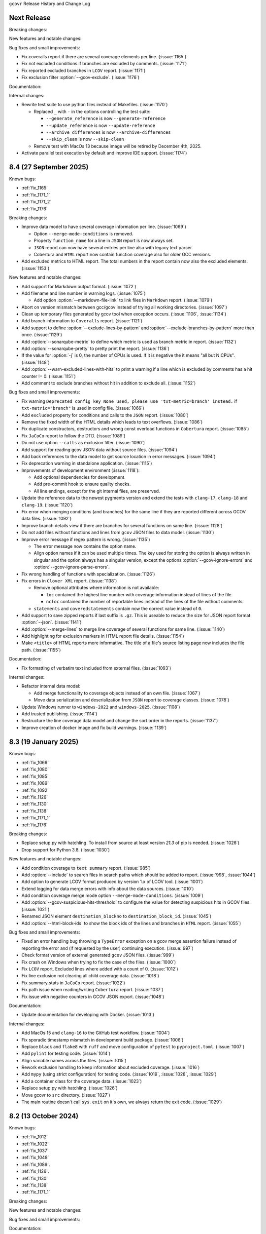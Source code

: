 ``gcovr`` Release History and Change Log

.. program is needed to resolve option links
.. program::  gcovr

.. _next_release:

Next Release
------------

Breaking changes:

New features and notable changes:

Bug fixes and small improvements:

- Fix coveralls report if there are several coverage elements per line. (:issue:`1165`)
- Fix not excluded conditions if branches are excluded by comments. (:issue:`1171`)
- Fix reported excluded branches in ``LCOV`` report. (:issue:`1171`)
- Fix exclusion filter :option:`--gcov-exclude`. (:issue:`1176`)

Documentation:

Internal changes:

- Rewrite test suite to use python files instead of Makefiles. (:issue:`1170`)

  - Replaced ``_`` with ``-`` in the options controlling the test suite:

    - ``--generate_reference`` is now ``--generate-reference``
    - ``--update_reference`` is now ``--update-reference``
    - ``--archive_differences`` is now ``--archive-differences``
    - ``--skip_clean`` is now ``--skip-clean``

  - Remove test with MacOs 13 because image will be retired by December 4th, 2025.

- Activate parallel test execution by default and improve IDE support. (:issue:`1174`)

.. _release_8_4:

8.4 (27 September 2025)
-----------------------

Known bugs:

- :ref:`fix_1165`
- :ref:`fix_1171_1`
- :ref:`fix_1171_2`
- :ref:`fix_1176`

Breaking changes:

- Improve data model to have several coverage information per line. (:issue:`1069`)

  - Option ``--merge-mode-conditions`` is removed.
  - Property ``function_name`` for a line in ``JSON`` report is now always set.
  - ``JSON`` report can now have several entries per line also with legacy text parser.
  - Cobertura and ``HTML`` report now contain function coverage also for older GCC versions.

- Add excluded metrics to HTML report. The total numbers in the report contain now also
  the excluded elements. (:issue:`1153`)

New features and notable changes:

- Add support for Markdown output format. (:issue:`1072`)
- Add filename and line number in warning logs. (:issue:`1075`)

  - Add option :option:`--markdown-file-link` to link files in ``Markdown`` report. (:issue:`1079`)

- Abort on version mismatch between gcc/gcov instead of trying all working directories. (:issue:`1097`)
- Clean up temporary files generated by gcov tool when exception occurs. (:issue:`1106`, :issue:`1134`)
- Add branch information to ``Coveralls`` report. (:issue:`1121`)
- Add support to define :option:`--exclude-lines-by-pattern` and :option:`--exclude-branches-by-pattern`
  more than once. (:issue:`1129`)
- Add :option:`--sonarqube-metric` to define which metric is used as branch metric in report. (:issue:`1132`)
- Add :option:`--sonarqube-pretty` to pretty print the report. (:issue:`1136`)
- If the value for :option:`-j` is 0, the number of CPUs is used. If it is negative the it means "all but N CPUs". (:issue:`1148`)
- Add :option:`--warn-excluded-lines-with-hits` to print a warning if a line which is excluded by comments has a hit counter != 0. (:issue:`1151`)
- Add comment to exclude branches without hit in addition to exclude all. (:issue:`1152`)

Bug fixes and small improvements:

- Fix warning ``Deprecated config key None used, please use 'txt-metric=branch' instead.``
  if ``txt-metric="branch"`` is used in config file. (:issue:`1066`)
- Add ``excluded`` property for conditions and calls to the ``JSON`` report. (:issue:`1080`)
- Remove the fixed width of the HTML details which leads to text overflows. (:issue:`1086`)
- Fix duplicate constructors, destructors and wrong const overload functions in ``Cobertura`` report. (:issue:`1085`)
- Fix ``JaCoCo`` report to follow the DTD. (:issue:`1089`)
- Do not use option ``--calls`` as exclusion filter. (:issue:`1090`)
- Add support for reading gcov JSON data without source files. (:issue:`1094`)
- Add back references to the data model to get source location in error messages. (:issue:`1094`)
- Fix deprecation warning in standalone application. (:issue:`1115`)
- Improvements of development environment (:issue:`1118`):

  - Add optional dependencies for development.
  - Add pre-commit hook to ensure quality checks.
  - All line endings, except for the git internal files, are preserved.

- Update the reference data to the newest pygments version and extend the tests with ``clang-17``,
  ``clang-18`` and ``clang-19``. (:issue:`1120`)
- Fix error when merging conditions (and branches) for the same line if they are reported different
  across GCOV data files. (:issue:`1092`)
- Improve branch details view if there are branches for several functions on same line. (:issue:`1128`)
- Do not add files without functions and lines from ``gcov`` JSON files to data model. (:issue:`1130`)
- Improve error message if regex pattern is wrong. (:issue:`1135`)

  - The error message now contains the option name.
  - Align option names if it can be used multiple times. The key used for storing the option is always
    written in singular and the option always has a singular version, except the options
    :option:`--gcov-ignore-errors` and :option:`--gcov-ignore-parse-errors`.

- Fix wrong handling of functions with specialization. (:issue:`1126`)
- Fix errors in ``Clover XML`` report. (:issue:`1138`)

  - Remove optional attributes where information is not available:

    - ``loc`` contained the highest line number with coverage information instead of lines of the file.
    - ``ncloc`` contained the number of reportable lines instead of the lines of the file without comments.

  - ``statements`` and ``coveredstatements`` contain now the correct value instead of ``0``.

- Add support to save zipped reports if last suffix is ``.gz``. This is useable to reduce the size for JSON
  report format :option:`--json`. (:issue:`1141`)
- Add :option:`--merge-lines` to merge line coverage of several functions for same line. (:issue:`1140`)
- Add highlighting for exclusion markers in HTML report file details. (:issue:`1154`)
- Make ``<title>`` of HTML reports more informative. The title of a file's source listing page now includes the file path. (:issue:`1155`)

Documentation:

- Fix formatting of verbatim text included from external files. (:issue:`1093`)

Internal changes:

- Refactor internal data model:

  - Add merge functionality to coverage objects instead of an own file. (:issue:`1067`)
  - Move data serialization and deserialization from ``JSON`` report to coverage classes. (:issue:`1078`)

- Update Windows runner to ``windows-2022`` and ``windows-2025``. (:issue:`1108`)
- Add trusted publishing. (:issue:`1114`)
- Restructure the line coverage data model and change the sort order in the reports. (:issue:`1137`)
- Improve creation of docker image and fix build warnings. (:issue:`1139`)

.. _release_8_3:

8.3 (19 January 2025)
---------------------

Known bugs:

- :ref:`fix_1066`
- :ref:`fix_1080`
- :ref:`fix_1085`
- :ref:`fix_1089`
- :ref:`fix_1092`
- :ref:`fix_1126`
- :ref:`fix_1130`
- :ref:`fix_1138`
- :ref:`fix_1171_1`
- :ref:`fix_1176`

Breaking changes:

- Replace setup.py with hatchling. To install from source at least version `21.3` of pip is needed. (:issue:`1026`)
- Drop support for Python 3.8. (:issue:`1030`)

New features and notable changes:

- Add condition coverage to ``text summary`` report. (:issue:`985`)
- Add :option:`--include` to search files in search paths which should be added to report. (:issue:`998`, :issue:`1044`)
- Add option to generate LCOV format produced by version 1.x of LCOV tool. (:issue:`1001`)
- Extend logging for data merge errors with info about the data sources. (:issue:`1010`)
- Add condition coverage merge mode option ``--merge-mode-conditions``. (:issue:`1009`)
- Add :option:`--gcov-suspicious-hits-threshold` to configure the value for detecting suspicious hits in GCOV files. (:issue:`1021`)
- Renamed JSON element ``destination_blockno`` to ``destination_block_id``. (:issue:`1045`)
- Add :option:`--html-block-ids` to show the block ids of the lines and branches in ``HTML`` report. (:issue:`1055`)

Bug fixes and small improvements:

- Fixed an error handling bug throwing a ``TypeError`` exception on a gcov merge assertion failure
  instead of reporting the error and (if requested by the user) continuing execution. (:issue:`997`)
- Check format version of external generated ``gcov`` JSON files. (:issue:`999`)
- Fix crash on Windows when trying to fix the case of the files. (:issue:`1000`)
- Fix ``LCOV`` report. Excluded lines where added with a count of 0. (:issue:`1012`)
- Fix line exclusion not clearing all child coverage data. (:issue:`1018`)
- Fix summary stats in ``JaCoCo`` report. (:issue:`1022`)
- Fix path issue when reading/writing ``Cobertura`` report. (:issue:`1037`)
- Fix issue with negative counters in GCOV JSON export. (:issue:`1048`)

Documentation:

- Update documentation for developing with Docker. (:issue:`1013`)

Internal changes:

- Add MacOs 15 and ``clang-16`` to the GitHub test workflow. (:issue:`1004`)
- Fix sporadic timestamp mismatch in development build package. (:issue:`1006`)
- Replace ``black`` and ``flake8`` with ``ruff`` and move configuration of ``pytest`` to ``pyproject.toml``. (:issue:`1007`)
- Add ``pylint`` for testing code. (:issue:`1014`)
- Align variable names across the files. (:issue:`1015`)
- Rework exclusion handling to keep information about excluded coverage. (:issue:`1016`)
- Add ``mypy`` (using strict configuration) for testing code. (:issue:`1019`, :issue:`1028`, :issue:`1029`)
- Add a container class for the coverage data. (:issue:`1023`)
- Replace setup.py with hatchling. (:issue:`1026`)
- Move gcovr to ``src`` directory. (:issue:`1027`)
- The main routine doesn't call ``sys.exit`` on it's own, we always return the exit code. (:issue:`1029`)

.. _release_8_2:

8.2 (13 October 2024)
---------------------

Known bugs:

- :ref:`fix_1012`
- :ref:`fix_1022`
- :ref:`fix_1037`
- :ref:`fix_1048`
- :ref:`fix_1089`.
- :ref:`fix_1126`.
- :ref:`fix_1130`
- :ref:`fix_1138`
- :ref:`fix_1171_1`

Breaking changes:

New features and notable changes:

Bug fixes and small improvements:

Documentation:

- Fix documentation build issue.

Internal changes:

.. _release_8_1:

8.1 (13 October 2024)
---------------------

Known bugs:

- :ref:`fix_1022`
- :ref:`fix_1037`
- :ref:`fix_1048`
- :ref:`fix_1089`
- :ref:`fix_1092`
- :ref:`fix_1130`
- :ref:`fix_1138`
- :ref:`fix_1171_1`

Breaking changes:

New features and notable changes:

- If a internal generated function is excluded the lines, if present, are excluded as well. (:issue:`991`)

Bug fixes and small improvements:

- Fix exclusion of internal functions. (:issue:`987`)
- Only print info on the first undefined block number in data model. (:issue:`990`)

Documentation:

Internal changes:

.. _release_8_0:

8.0 (07 October 2024)
---------------------

Known bugs:

- :ref:`fix_987`
- :ref:`fix_1022`
- :ref:`fix_1037`
- :ref:`fix_1048`
- :ref:`fix_1089`
- :ref:`fix_1092`
- :ref:`fix_1130`
- :ref:`fix_1138`
- :ref:`fix_1171_1`

Breaking changes:

- Changes related to added support of ``gcov`` JSON intermediate format:

  - The function return count is removed from internal data model, HTML and JSON output because missing in
    ``gcov`` JSON intermediate format. (:issue:`935`)
  - Renamed ``name`` key in in data model and ``JSON`` report to ``demangled_name``. If ``gcov`` JSON
    intermediate format is used the ``name`` key will contained the mangled name. The keys are now
    aligned with the ``gcov`` JSON intermediate format. (:issue:`974`)

- If block information is missing in ``gcov`` legacy text format block 0 is assumed. (:issue:`976`)

New features and notable changes:

- In Azure pipelines or GitHub actions errors and warnings are printed in an additional format captured by the CI. (:issue:`904`)
- Detect suspicious counter values in ``gcov`` output. (:issue:`903`)
- Add :option:`--html-single-page` to create a single page report (static or with Javascript). (:issue:`916`)
- Upload standalone applications as release artifacts. (:issue:`941`)
- Add support for ``gcov`` JSON intermediate format. (:issue:`766`)

  - Add function, block and condition information to data model. (:issue:`954`, :issue:`960`, :issue:`964`, :issue:`979`)
  - Add function coverage to Coveralls and ``HTML`` report. (:issue:`975`)

- Add :ref:`Exclusion markers` to exclude a while function. (:issue:`955`)
- Change sort order in JSON output files. (:issue:`959`)
- Add source exclusion markers to exclude source branch from target line. (:issue:`961`)

Bug fixes and small improvements:

- Implement consistent sorting of files with no lines, or one line with zero coverage (:issue:`918`)
- Use replacement value of 0 for function call count ``NAN %``. (:issue:`910`)
- Fix erroneous deprecation warning. (:issue:`912`)
- Fix display filename in ``HTML`` report. (:issue:`920`)
- Fix bundle of standalone executable with Python 3.12. (:issue:`924`)
- Fix merging of function coverage data. (:issue:`925`)
- Fix inefficient regular expression. (:issue:`933`)
- Fix missing output of gcov if execution fails. (:issue:`956`)

Documentation:

- Update Sphinx config because of deprecated context injection from Read The Docs. (:issue:`936`)

Internal changes:

- Move tests to directory in the root. (:issue:`897`)
- Add MacOs to the GitHub test workflow. (:issue:`901`, :issue:`905`, :issue:`980`)
- Remove test exclusions for MacOs and adapt tests and reference data. (:issue:`902`)
- Link correct documentation version in copyright header. (:issue:`907`)
- Move tag creation before publish the distribution because tag from pipeline doesn't trigger additional runs. (:issue:`899`)
- Fix scrubber for date in HTML test data. (:issue:`919`)
- Add test with Python 3.12. (:issue:`924`)
- Add gcc-14 to the test suite. (:issue:`923`)
- Skip coverage upload if executed in a fork. (:issue:`930`)
- Only execute pipeline if pushed on main and add button to execute workflow manual. (:issue:`930`)
- Check spelling in test pipeline. (:issue:`932`)
- Merge the test and deploy workflow to a single CI workflow. (:issue:`946`, :issue:`947`)
- Add Codacy to CI workflow for tracking coverage and code quality. (:issue:`948`)
- Add ``bandit`` to the linters. (:issue:`949`)
- Remove Codecov upload from pipeline. (:issue:`958`)
- Add test with ``bazel`` tests. (:issue:`969`)

.. _release_7_2:

7.2 (24 February 2024)
----------------------

Fix tagging issue of 7.1, no functional change.

.. _release_7_1:

7.1 (24 February 2024)
----------------------

Known bugs:

- :ref:`fix_1022`
- :ref:`fix_1037`
- :ref:`fix_1089`.
- :ref:`fix_1138`

New features and notable changes:

- Add support for colored logging. (:issue:`887`)
- Add support for TOML configuration format. (:issue:`881`)
- Add support for ``Clover XML`` output format. (:issue:`888`)
- Add decision to ``JSON summary`` report if :option:`--decisions` is used. (:issue:`892`)

Bug fixes and small improvements:

- Add support for files with more than 9999 lines. (:issue:`883`, fixes :issue:`882`)
- Do not suppress gcov errors if exception occur. (:issue:`889`)

Documentation:

- Add nox session to generate the screenshots from the HTML files. (:issue:`877`)

Internal changes:

- Improve Dockerfile for faster rebuilds by using cache. (:issue:`878`)
- Fix deprecation warnings from GitHub actions. (:issue:`880`)
- Add pipeline job to apply tag if new version is bumped. (:issue:`879`)
- Improve test coverage and generate coverage report if executed in local environment. (:issue:`891`)

.. _release_7_0:

7.0 (25 January 2024)
---------------------

Known bugs:

- :ref:`fix_1022`
- :ref:`fix_1037`
- :ref:`fix_1089`

Breaking changes:

- Dropped support for Python 3.7 (:issue:`869`)
- The exit code for an error of the reader module is changed from 8 to 64 and for a writer from 7 to 128. (:issue:`773`)

New features and notable changes:

- Add `--html-template-dir` option to use custom Jinja2 templates. (:issue:`758`)
- Add block numbers and md5 sums of code lines to data model. (:issue:`764`)
- If the CSS given with :option:`--html-css` contains the string ``/* Comment.Preproc */`` no ``pygments`` CSS is added anymore. (:issue:`786`)
- Add support for ``Devcontainer`` and ``GitHub Codespaces``. (:issue:`771`)
- Fix Dockerfile.qa to avoid uid conflicts. (:issue:`801`)
- Pygments required ≥ 2.13.0. (:issue:`799`)
- Add a second theme for ``HTML`` report inspired by GitHub. (:issue:`793`)
- Add :option:`--fail-under-decision` and :option:`--fail-under-function` which will error under a given minimum coverage. (:issue:`773`)
- Add function coverage to data model. (:issue:`822`)
- Add support for importing Cobertura XML files with ``--cobertura-add-tracefile`` option. (:issue:`805`)
- Add :option:`--jacoco` to generate JaCoCo XML format. (:issue:`823`))
- Add function coverage to ``HTML`` report. (:issue:`828`)
- Improve sorting of data in reports. (:issue:`817`):

  - Sort file names alpha numerical and with casefold
    (see `str.casefold <https://docs.python.org/3.11/library/stdtypes.html?highlight=str%20casefold#str.casefold>`_)
    (``file_10.c`` comes after ``file_0.c``).
  - Always sort at the end by filename if line or branch coverage is identical for a file.
  - Add :option:`--sort-branches` to sort by branches instead of lines, this is the default if :option:`--txt-branches` is used.
  - Add :option:`--sort-reverse` to reverse the sort order.

- Add option to report covered lines in txt report. (:issue:`836`)
- Add support for specifying files for :option:`search_paths`. (:issue:`834`)
- Use different color for partial covered lines in HTML report. (:issue:`839`)
- Add support to generate LCOV info files. (:issue:`830`)
- Add support for FIPS enabled OS when used with Python 3.9. (:issue:`850`)
- Reduce file size for detailed HTML reports by merging columns the function lists. (:issue:`840`)
- Ignore all negative hits if :option:`--gcov-ignore-parse-errors` is used. (:issue:`852`)
- Use literal options for sorting and TXT metric. (:issue:`867`)

  - The :option:`-b`, :option:`--txt-branches` and :option:`--branches` are deprecated, use :option:`--txt-metric` instead.
    The reason for this is that we have line, branch and decision coverage and handle this with flags is more complex than
    using an enumeration.
  - The :option:`--sort-uncovered` and :option:`--sort-percentage` are deprecated, use :option:`--sort` instead.
    The reason for this is that only one sorting order shall be selectable and and an enumeration is easier to handle
    than several flags.

- The development branch is renamed from ``master`` to ``main``. (:issue:`829`, :issue:`873`)
- Add support for decision coverage metric in text report. (:issue:`864`)
- Split list of functions into tables with maximum 10000 rows to fix rendering issues. (:issue:`858`)

Bug fixes and small improvements:

- Print calls and decision statistics in summary only if values are gathered. (:issue:`749`)
- Log the thread name if :option:`-j` is used. (:issue:`752`)
- Collapse also root directory if needed in nested HTML report. (:issue:`750`)
- Handle special case of absolute source file paths in ``gcov`` output. (:issue:`776`)
- Ignore exit code 6 when running ``gcov`` (output write error introduced gcc-12). (:issue:`781`)
- Change Coveralls value from 0.0 to 1.0 if no code lines or branches are present. (:issue:`796`)
- Fix symlinked root directories on Windows. (:issue:`814`)
- Extend :option:`--gcov-ignore-errors` to be able to ignore specific gcov errors. (:issue:`787`)
- Fix reading of choices options from configuration files (e.g. ``gcov-ignore-parse-errors``). (:issue:`816`)
- Fix ``TypeError`` during decision analysis. (:issue:`784`)
- Use relative paths if possible when running ``gcov``. (:issue:`820`)
- Respect :option:`--merge-mode-functions` when merging coverage data. (:issue:`844`)

Documentation:

- Fix wrong command in ``How to create a standalone application`` docs. (:issue:`792`)
- Update output html to add github style themes. (:issue:`818`)

Internal changes:

- Do not scrub versions in reference data. (:issue:`747`)
- Add interface for the different formats to easily add new formats. (:issue:`755`)
- All options have now a prefix of the format and all long option names can be used in a configuration file. (:issue:`755`)

  - :option:`--txt-summary` in addition to :option:`--print-summary`.
  - :option:`--json-add-tracefile` in addition to :option:`--add-tracefile`.
  - :option:`--gcov-delete` in addition to :option:`--delete`.
  - :option:`--gcov-keep` in addition to :option:`--keep`.
  - :option:`--gcov-object-directory` in addition to :option:`--object-directory`.
  - :option:`--gcov-exclude-directories` in addition to :option:`--exclude-directories`.
  - :option:`--gcov-use-existing-files` in addition to :option:`--use-gcov-files`.

- Use interactive terminal for docker (support of Ctrl-C to interrupt). (:issue:`767`)
- Use separate session for flake8 and us this session in lint. (:issue:`768`)
- Replace the deprecated codecov python uploader with the binary uploader. (:issue:`770`)
- Add gcc-12 and gcc-13 to the test suite. (:issue:`780`)
- Add sessions to run the targets for all versions of ``gcc`` or ``clang``. (:issue:`782`)
- Use ``build`` instead of calling ``setup.py`` directly. (:issue:`819`)
- Add nox session to import reference file from pipeline. (:issue:`831`)
- Add support for ``clang-15`` in our test suite and fix test with write protection under Mac OS. (:issue:`853`)
- Add test for parallel execution of multiple gcovr instances. (:issue:`832`)

.. _release_6_0:

6.0 (08 March 2023)
-------------------

Known bugs:

- :ref:`fix_1037`

Breaking changes:

- Remove not allowed attributes ``function-rate``, ``functions-covered`` and ``functions-valid``
  from ``Cobertura`` report. (:issue:`671`)
- Remove "noncode" entries in JSON reports. (:issue:`663`)
- New :option:`--exclude-noncode-lines` to exclude noncode lines. Noncode lines are not excluded by default anymore. (:issue:`704`, :issue:`705`)
- Changed :option:`--gcov-ignore-parse-errors` to accept list of errors to ignore. (:issue:`701`)
- The default filename for :option:`--cobertura` is changed from coverage.xml to cobertura.xml. (:issue:`721`)
- Handling of ``gcov`` errors:

  - Do not ignore return code of ``gcov``. (:issue:`653`)
  - New :option:`--gcov-ignore-errors` to ignore ``gcov`` errors. Old behavior was to print a warning and continue. (:issue:`718`)

- Revert changes from :issue:`623` and add documentation entry :ref:`support keil uvision format`. (:issue:`727`)

New features and notable changes:

- New :option:`--html-nested` for reports that summarize subdirectories with aggregated statistics per directory. (:issue:`687`)
- Accept `NAN %` which is used in GCOV 7.5.0 instead of an invalid value. (:issue:`651`)
- New :option:`--json-base` to define a base bath used in JSON reports. (:issue:`656`)
- New :option:`--calls` to report call coverage: function calls invoked/total. (:issue:`666`)
- New nox session to generate a portable application with pyinstaller, see :ref:`standalone application`. (:issue:`661`)
- Print a warning if root directory contains symlinks. (:issue:`652`)
- Change :option:`--keep` when calling gcov internal. (:issue:`703`)
- Allow annotations for never executed branches. (:issue:`711`)
- Add function merge mode for same function defined in different lines. (:issue:`700`)
- Update link to gcovr documentation in HTML report to point to the documentation of the used version. (:issue:`723`)
- Add environment `SOURCE_DATE_EPOCH <https://reproducible-builds.org/docs/source-date-epoch>`_ to set default for :option:`--timestamp`. (:issue:`729`)

Bug fixes and small improvements:

- Fix :option:`--html-tab-size` feature. (:issue:`650`)
- Fix alphabetical sort of html report, for when there are symlinks. (:issue:`685`)
- Handle :option:`--version` before parsing the configuration file. (:issue:`696`)
- Fix reports of excluded coverage. (:issue:`409`, :issue:`503`, :issue:`663`)
- Fix handling for nonexistent source code for HTML-details and ``Coveralls`` reports. (:issue:`663`)
- Exclude functions with :ref:`Exclusion markers`. (:issue:`713`)
- Fix problem in decision parser if open block brace is on same line. (:issue:`681`)
- Add Python 3.11 to test matrix. (:issue:`717`)
- Fix casing of files if filesystem is case insensitive. (:issue:`694`)
- Fix deadlock if :option:`-j` is used and there are errors from ``gcov`` execution. (:issue:`719`)
- Fix problem in decision parser if case is not on a single line with the break statement. (:issue:`738`)
- Do not use ``realpath`` for ``DirectoryPrefixFilter`` to support symlinks in root directory. (:issue:`712`)

Documentation:

- Add detailed reference for the JSON output format. (:issue:`663`)

Internal changes:

- Select the :option:`--html-theme` using CSS classes. (:issue:`650`)
- Change and extend ``cmake`` tests. (:issue:`676`)
- Detect ``gcc`` version for running tests. (:issue:`686`)
- Use scrubbed data for ``--update_reference`` option. (:issue:`698`)
- Install ninja with package manager instead of GitHub action. (:issue:`699`)
- Rename the reference files coverage.xml to cobertura.xml and the test from xml to cobertura. (:issue:`721`)
- Add support for ``clang-14`` in our test suite and improve startup performance of docker image. (:issue:`731`)
- Compare files by extension in test suite. (:issue:`733`)
- Split HTML templates into one file for each part of the page. (:issue:`735`)
- Change docker image to be able to use it like the ``nox`` command itself. (:issue:`734`)

5.2 (06 August 2022)
--------------------

New features and notable changes:

- Log additional info on gcov parsing errors. (:issue:`589`)
- Add support for branch exclude markers. (:issue:`644`)
- Additional options to configure the thresholds for lines and branches in HTML separate. (:issue:`645`)

Bug fixes and small improvements:

- Remove function coverage from sonarqube report. (:issue:`591`)
- Fix parallel processing of gcov data. (:issue:`592`)
- Better diagnostics when dealing with corrupted input files. (:issue:`593`)
- Accept metadata lines without values (introduced in gcc-11). (:issue:`601`)
- Properly close <a> element in detailed HTML report. (:issue:`602`)
- Use `≥` sign instead of `>=` in HTML legend. (:issue:`603`)
- Using :option:`--add-tracefile` will now correctly merge branch coverage. (:issue:`600`)
- Fix package-level function coverage statistics in Cobertura XML reports. (:issue:`605`)
- Respect excluded/noncode lines for aggregated branch coverage. (:issue:`611`)
- Fix list options in configuration file (search-path). (:issue:`612`)
- Fix assert and key error in --decisions flag. (:issue:`642`)
- Fix adding none existing lines by decision analysis to data model. (:issue:`617`)
- Always treat relative paths in config files as relative to the directory of the file. (:issue:`615`)
- More flexible ``.gcov`` parsing to support files generated by third party tools.
  (:issue:`621`, :issue:`623`)

Internal changes:

- Fix black check to fail on format errors. (:issue:`594`)
- Change session black with no arguments to format all files. (:issue:`595`)
- Add gcc-10 and gcc-11 to the test suite. (:issue:`597`)
- Improved internal coverage data model to simplify processing. (:issue:`600`)
- Use pretty print for cobertura and Coveralls in test suite. (:issue:`606`)
- Forward nox options `--reuse-existing-virtualenvs` and `--no-install` to call inside docker. (:issue:`616`)

5.1 (26 March 2022)
-------------------

Breaking changes:

- Dropped support for Python 3.6 (:issue:`550`)
- Changed ``xml`` configuration key to ``cobertura`` (:issue:`552`)
- JSON summary output: all percentages are now reported from 0 to 100
  (:issue:`570`)

New features and notable changes:

- Report function coverage (:issue:`362`, :issue:`515`, :issue:`554`)
- Consistent support for symlinks across operating systems

  - Support for Windows junctions (:issue:`535`)
  - Symlinks are only resolved for :ref:`evaluating filters <filters>`
    (:issue:`565`)

- Show error message on STDERR
  when :option:`--fail-under-line` or :option:`--fail-under-branch` fails
  (:issue:`502`)
- Can report decision coverage with :option:`--decisions` option
  (reasonably formatted C/C++ source files only, HTML and JSON output)
  (:issue:`350`)
- Can create reproducible reports with the :option:`--timestamp` option
  (:issue:`546`)
- Improvements to :ref:`Exclusion markers` (LINE/START/STOP)

  - Can ignore markers in code with :option:`--no-markers` option (:issue:`361`)
  - Can customize patterns with :option:`--exclude-pattern-prefix` option
    (:issue:`561`)

- Can use :option:`--cobertura` as a less ambiguous alias for :option:`--xml`.
  (:issue:`552`)

Bug fixes and small improvements:

- Gcov is invoked without localization by setting LC_ALL=C (:issue:`513`)
- Gcov is invoked without temporary directories (:issue:`525`)
- Gcov: solved problems with file name limitations. (:issue:`528`)
- Fixed "root" path in JSON summary report. (:issue:`548`)
- Correctly resolve relative filters in configuration files. (:issue:`568`)
- HTML output: indicate lines with excluded coverage (:issue:`503`)
- HTML output: fixed sanity check to support empty files (:issue:`571`)
- HTML output: support ``jinja2 >= 3.1`` (:issue:`576`)

Documentation:

- Split documentation into smaller pages (:issue:`552`)
- Document used options for ``gcov`` (:issue:`528`)

Internal changes:

- Replaced own logger with Python's logging module. (:issue:`540`)
- New parser for ``.gcov`` file format, should be more robust. (:issue:`512`)
- New tests

  - more compilers:
    clang-10 (:issue:`484`),
    clang-13 (:issue:`527`),
    gcc-9 (:issue:`527`)
  - ``-fprofile-abs-path`` compiler option (:issue:`521`)
  - enabled symlink tests for Windows (:issue:`539`)

- Improvements to the test suite

  - Use Nox instead of Makefiles to manage QA checks (:issue:`516`, :issue:`555`)
  - Can run tests for all compiler versions in one go (:issue:`514`)
  - More linter checks (:issue:`566`)
    and code style enforcement with black (:issue:`579`)
  - Better XML diffing with yaxmldiff (:issue:`495`, :issue:`509`)
  - Share test reference data between compiler versions where possible
    (:issue:`556`)
  - Better environment variable handling (:issue:`493`, :issue:`541`)
  - Fixed glob patterns for collecting reference files (:issue:`533`)
  - Add timeout for each single test. (:issue:`572`)

- Improvements and fixes to the release process (:issue:`494`, :issue:`537`)
- Normalize shell scripts to Unix line endings (:issue:`538`, :issue:`547`)


5.0 (11 June 2021)
------------------

Breaking changes:

- Dropped support for Python 2 and Python 3.5.
  From now on, gcovr will only support Python versions
  that enjoy upstream support.

Improvements and new features:

- Handles spaces in ``gcov`` path. (:issue:`385`)
- Early fail when output cannot be created. (:issue:`382`)
- Add :option:`--txt` for text output. (:issue:`387`)
- Add :option:`--csv` for CSV output. (:issue:`376`)
- Add :option:`--exclude-lines-by-pattern` to filter out source lines by arbitrary
  regex. (:issue:`356`)
- Add :option:`--json-summary` to generate a :ref:`JSON Summary <json_summary_output>` report. (:issue:`366`)
- Add :option:`--coveralls` to generate a :ref:`Coveralls <coveralls_output>` compatible JSON report. (:issue:`328`)
- Add support for output directories. If the output ends with a ``/`` or ``\`` it is used as a directory. (:issue:`416`)
- Compare paths case insensitive if file system of working directory is case insensitive. (:issue:`329`)
- Add wildcard pattern to json :option:`--add-tracefile`. (:issue:`351`)
- Enable :option:`--filter` and :option:`--exclude` for :ref:`Merging coverage <merging_coverage>`. (:issue:`373`)
- Only output 100.0% in text and HTML output if really 100.0%, else use 99.9%. (:issue:`389`)
- Support relative source location for shadow builds. (:issue:`410`)
- Incorrect path for header now can still generate html-details reports (:issue:`271`)
- Change format version in JSON output from number to string and update it to "0.2".  (:issue:`418`, :issue:`463`)
- Only remove :option:`--root` path at the start of file paths. (:issue:`452`)
- Fix coverage report for cmake ninja builds with given in-source object-directory. (:issue:`453`)
- Add issue templates. (:issue:`461`)
- Add :option:`--exclude-function-lines` to exclude the line of the function definition in the coverage report. (:issue:`430`)
- Changes for HTML output format:

  - Redesign HTML generation. Add :option:`--html-self-contained` to control external or internal CSS. (:issue:`367`)
  - Change legend for threshold in html report. (:issue:`371`)
  - Use HTML title also for report heading. Default value for :option:`--html-title` changed. (:issue:`378`)
  - Add :option:`--html-tab-size` to configure tab size in HTML details. (:issue:`377`)
  - Add option :option:`--html-css` for user defined styling. (:issue:`380`)
  - Create details html filename independent from OS. (:issue:`375`)
  - Add :option:`--html-theme` to change the color theme. (:issue:`393`)
  - Add linkable lines in HTML details. (:issue:`401`)
  - Add syntax highlighting in the details HTML report. This can be turned off with :option:`--no-html-details-syntax-highlighting <--html-details-syntax-highlighting>`. (:issue:`402`, :issue:`415`)

Documentation:

- Cookbook: :ref:`oos cmake` (:issue:`340`, :issue:`341`)

Internal changes:

- Add makefile + dockerfile for simpler testing.
- Add .gitbugtraq to link comments to issue tracker in GUIs. (:issue:`429`)
- Add GitHub actions to test PRs and master branch. (:issue:`404`)
- Remove Travis CI. (:issue:`419`)
- Remove Appveyor CI and upload coverage report from Windows and Ubuntu from the GitHub actions. (:issue:`455`)
- Add check if commit is mentioned in the CHANGELOG.rst. (:issue:`457`)
- Move flake8 config to setup.cfg and add black code formatter. (:issue:`444`)
- Fix filter/exclude relative path issue in Windows. (:issue:`320`, :issue:`479`)
- Extend test framework for CI:

  - Set make variable TEST_OPTS as environment variable inside docker. (:issue:`372`)
  - Add make variable USE_COVERAGE to extend flags for coverage report in GitHub actions. (:issue:`404`)
  - Extend tests to use an unified diff in the assert. Add test options ``--generate_reference``,
    ``--update_reference`` and ``--skip_clean``. (:issue:`379`)
  - Support multiple output patterns in integration tests. (:issue:`383`)
  - New option ``--archive_differences`` to save the different files as ZIP.
    Use this ZIP as artifact in AppVeyor. (:issue:`392`)
  - Add support for gcc-8 to test suite and docker tests. (:issue:`423`)
  - Run as limited user inside docker container and add test with read only directory. (:issue:`445`)

4.2 (6 November 2019)
---------------------

Breaking changes:

- Dropped support for Python 3.4.
- Format flag parameters like :option:`--xml` or :option:`--html`
  now take an optional output file name.
  This potentially changes the interpretation of search paths.
  In ``gcovr --xml foo``,
  previous gcovr versions would search the ``foo`` directory for coverage data.
  Now, gcovr will try to write the ``Cobertura`` report to the ``foo`` file.
  To keep the old meaning, separate positional arguments like
  ``gcovr --xml -- foo``.

Improvements and new features:

- :ref:`Configuration file <configuration>` support (experimental).
  (:issue:`167`, :issue:`229`, :issue:`279`, :issue:`281`, :issue:`293`,
  :issue:`300`, :issue:`304`)
- :ref:`JSON output <json_output>`. (:issue:`301`, :issue:`321`, :issue:`326`)
- :ref:`Merging coverage <merging_coverage>`
  with :option:`gcovr --add-tracefile`.
  (:issue:`10`, :issue:`326`)
- :ref:`SonarQube XML Output <sonarqube_xml_output>`. (:issue:`308`)
- Handle cyclic symlinks correctly during coverage data search.
  (:issue:`284`)
- Simplification of :option:`--object-directory` heuristics.
  (:issue:`18`, :issue:`273`, :issue:`280`)
- Exception-only code like a ``catch`` clause is now shown as uncovered.
  (:issue:`283`)
- New :option:`--exclude-throw-branches` option
  to exclude exception handler branches. (:issue:`283`)
- Support ``--root ..`` style invocation,
  which might fix some CMake-related problems. (:issue:`294`)
- Fix wrong names in report
  when source and build directories have similar names. (:issue:`299`)
- Stricter argument handling. (:issue:`267`)
- Reduce XML memory usage by moving to lxml.
  (:issue:`1`, :issue:`118`, :issue:`307`)
- Can write :ref:`multiple reports <multiple output formats>` at the same time
  by giving the output file name to the report format parameter.
  Now, ``gcovr --html -o cov.html`` and ``gcovr --html cov.html``
  are equivalent. (:issue:`291`)
- Override gcov locale properly. (:issue:`334`)
- Make gcov parser more robust when used with GCC 8. (:issue:`315`)

Known issues:

- The :option:`--keep` option only works when using existing gcov files
  with :option:`-g`/:option:`--use-gcov-files`.
  (:issue:`285`, :issue:`286`)
- Gcovr may get confused
  when header files in different directories have the same name.
  (:issue:`271`)
- Gcovr may not work when no en_US locale is available.
  (:issue:`166`)

Documentation:

- :ref:`Exclusion marker <exclusion markers>` documentation.
- FAQ: :ref:`exception branches` (:issue:`283`)
- FAQ: :ref:`uncovered files not shown`
  (:issue:`33`, :issue:`100`, :issue:`154`, :issue:`290`, :issue:`298`)

Internal changes:

- More tests. (:issue:`269`, :issue:`268`, :issue:`269`)
- Refactoring and removal of dead code. (:issue:`280`)
- New internal data model.

4.1 (2 July 2018)
-----------------

- Fixed/improved --exclude-directories option. (:issue:`266`)
- New "Cookbook" section in the documentation. (:issue:`265`)

4.0 (17 June 2018)
------------------

Breaking changes:

- This release drops support for Python 2.6. (:issue:`250`)
- PIP is the only supported installation method.
- No longer encoding-agnostic under Python 2.7.
  If your source files do not use the system encoding (probably UTF-8),
  you will have to specify a --source-encoding.
  (:issue:`148`, :issue:`156`, :issue:`256`)
- Filters now use forward slashes as path separators, even on Windows.
  (:issue:`191`, :issue:`257`)
- Filters are no longer normalized into pseudo-paths.
  This could change the interpretation of filters in some edge cases.

Improvements and new features:

- Improved --help output. (:issue:`236`)
- Parse the GCC 8 gcov format. (:issue:`226`, :issue:`228`)
- New --source-encoding option, which fixes decoding under Python 3.
  (:issue:`256`)
- New --gcov-ignore-parse-errors flag.
  By default, gcovr will now abort upon parse errors. (:issue:`228`)
- Detect the error when gcov cannot create its output files (:issue:`243`,
  :issue:`244`)
- Add -j flag to run gcov processes in parallel. (:issue:`3`, :issue:`36`,
  :issue:`239`)
- The --html-details flag now implies --html. (:issue:`93`, :issue:`211`)
- The --html output can now be used without an --output filename
  (:issue:`223`)
- The docs are now managed with Sphinx.
  (:issue:`235`, :issue:`248`, :issue:`249`, :issue:`252`, :issue:`253`)
- New --html-title option to change the title of the HTML report.
  (:issue:`261`, :issue:`263`)
- New options --html-medium-threshold and --html-high-threshold
  to customize the color legend. (:issue:`261`, :issue:`264`)

Internal changes:

- Huge refactoring. (:issue:`214`, :issue:`215`, :issue:`221` :issue:`225`,
  :issue:`228`, :issue:`237`, :issue:`246`)
- Various testing improvements. (:issue:`213`, :issue:`214`, :issue:`216`,
  :issue:`217`, :issue:`218`, :issue:`222`, :issue:`223`, :issue:`224`,
  :issue:`227`, :issue:`240`, :issue:`241`, :issue:`245`)
- HTML reports are now rendered with Jinja2 templates. (:issue:`234`)
- New contributing guide. (:issue:`253`)

3.4 (12 February 2018)
----------------------

- Added --html-encoding command line option (:issue:`139`).
- Added --fail-under-line and --fail-under-branch options,
  which will error under a given minimum coverage. (:issue:`173`, :issue:`116`)
- Better pathname resolution heuristics for --use-gcov-file. (:issue:`146`)
- The --root option defaults to current directory '.'.
- Improved reports for "(", ")", ";" lines.
- HTML reports show full timestamp, not just date. (:issue:`165`)
- HTML reports treat 0/0 coverage as NaN, not 100% or 0%. (:issue:`105`, :issue:`149`, :issue:`196`)
- Add support for coverage-04.dtd Cobertura XML format (:issue:`164`, :issue:`186`)
- Only Python 2.6+ is supported, with 2.7+ or 3.4+ recommended. (:issue:`195`)
- Added CI testing for Windows using Appveyor. (:issue:`189`, :issue:`200`)
- Reports use forward slashes in paths, even on Windows. (:issue:`200`)
- Fix to support filtering with absolute paths.
- Fix HTML generation with Python 3. (:issue:`168`, :issue:`182`, :issue:`163`)
- Fix --html-details under Windows. (:issue:`157`)
- Fix filters under Windows. (:issue:`158`)
- Fix verbose output when using existing gcov files (:issue:`143`, :issue:`144`)


3.3 (6 August 2016)
-------------------

- Added CI testing using TravisCI
- Added more tests for out of source builds and other nested builds
- Avoid common file prefixes in HTML output (:issue:`103`)
- Added the --execlude-directories argument to exclude directories
  from the search for symlinks (:issue:`87`)
- Added branches taken/not taken to HTML (:issue:`75`)
- Use --object-directory to scan for gcov data files (:issue:`72`)
- Improved logic for nested makefiles (:issue:`135`)
- Fixed unexpected semantics with --root argument (:issue:`108`)
- More careful checks for covered lines (:issue:`109`)


3.2 (5 July 2014)
-----------------

- Adding a test for out of source builds
- Using the starting directory when processing gcov filenames.
  (:issue:`42`)
- Making relative paths the default in html output.
- Simplify html bar with coverage is zero.
- Add option for using existing gcov files (:issue:`35`)
- Fixing --root argument processing (:issue:`27`)
- Adding logic to cover branches that are ignored (:issue:`28`)


3.1 (6 December 2013)
---------------------

- Change to make the -r/--root options define the root directory
  for source files.
- Fix to apply the -p option when the --html option is used.
- Adding new option, '--exclude-unreachable-branches' that
  will exclude branches in certain lines from coverage report.
- Simplifying and standardizing the processing of linked files.
- Adding tests for deeply nested code, and symbolic links.
- Add support for multiple :option:`--filter` options in the same
  manner as the :option:`--exclude` option.


3.0 (10 August 2013)
--------------------

- Adding the '--gcov-executable' option to specify
  the name/location of the gcov executable. The command line option
  overrides the environment variable, which overrides the default 'gcov'.
- Adding an empty "<methods/>" block to <classes/> in the XML output: this
  makes out XML compliant with the Cobertura DTD. (#3951)
- Allow the GCOV environment variable to override the default 'gcov'
  executable.  The default is to search the PATH for 'gcov' if the GCOV
  environment variable is not set. (#3950)
- Adding support for LCOV-style flags for excluding certain lines from
  coverage analysis. (#3942)
- Setup additional logic to test with Python 2.5.
- Added the --html and --html-details options to generate HTML.
- Sort output for XML to facilitate baseline tests.
- Added error when the --object-directory option specifies a bad directory.
- Added more flexible XML testing, which can ignore XML elements
  that frequently change (e.g. timestamps).
- Added the '--xml-pretty' option, which is used to
  generate pretty XML output for the user manual.
- Many documentation updates


2.4 (13 April 2012)
-------------------

- New approach to walking the directory tree that is more robust to
  symbolic links (#3908)
- Normalize all reported path names

  - Normalize using the full absolute path (#3921)
  - Attempt to resolve files referenced through symlinks to a common
    project-relative path

- Process ``gcno`` files when there is no corresponding ``gcda`` file to
  provide coverage information for unexecuted modules (#3887)
- Windows compatibility fixes

  - Fix for how we parse ``source:`` file names (#3913)
  - Better handling od EOL indicators (#3920)

- Fix so that gcovr cleans up all ``.gcov`` files, even those filtered by
  command line arguments
- Added compatibility with GCC 4.8 (#3918)
- Added a check to warn users who specify an empty ``--root`` option (see #3917)
- Force ``gcov`` to run with en_US localization, so the gcovr parser runs
  correctly on systems with non-English locales (#3898, #3902).
- Segregate warning/error information onto the stderr stream (#3924)
- Miscellaneous (Python 3.x) portability fixes
- Added the master svn revision number as part of the version identifier


2.3.1 (6 January 2012)
----------------------

- Adding support for Python 3.x


2.3 (11 December 2011)
----------------------

- Adding the ``--gcov-filter`` and ``--gcov-exclude`` options.


2.2 (10 December 2011)
----------------------

- Added a test driver for gcovr.
- Improved estimation of the ``<sources>`` element when using gcovr with filters.
- Added revision and date keywords to gcovr so it is easier to identify
  what version of the script users are using (especially when they are
  running a snapshot from trunk).
- Addressed special case mentioned in [comment:ticket:3884:1]: do not
  truncate the reported file name if the filter does not start matching
  at the beginning of the string.
- Overhaul of the ``--root`` / ``--filter`` logic. This should resolve the
  issue raised in #3884, along with the more general filter issue
  raised in [comment:ticket:3884:1]
- Overhaul of gcovr's logic for determining gcc/g++'s original working
  directory. This resolves issues introduced in the original
  implementation of ``--object-directory`` (#3872, #3883).
- Bugfix: gcovr was only including a ``<sources>`` element in the XML
  report if the user specified ``-r`` (#3869)
- Adding timestamp and version attributes to the gcovr XML report (see
  #3877).  It looks like the standard Cobertura output reports number of
  seconds since the epoch for the timestamp and a doted decimal version
  string.  Now, gcovr reports seconds since the epoch and
  "``gcovr ``"+``__version__`` (e.g. "gcovr 2.2") to differentiate it
  from a pure ``Cobertura`` report.


2.1 (26 November 2010)
----------------------

- Added the ``--object-directory`` option, which allows for a flexible
  specification of the directory that contains the objects generated by
  gcov.
- Adding fix to compare the absolute path of a filename to an exclusion
  pattern.
- Adding error checking when no coverage results are found. The line and
  branch counts can be zero.
- Adding logic to process the ``-o``/``--output`` option (#3870).
- Adding patch to scan for lines that look like::

       creating `foo'

  as well as
  ::

       creating 'foo'

- Changing the semantics for EOL to be portable for MS Windows.
- Add attributes to xml format so that it could be used by hudson/bamboo with
  cobertura plug-in.


2.0 (22 August 2010)
--------------------

- Initial release as a separate package.  Earlier versions of gcovr
  were managed within the 'fast' Python package.
